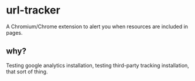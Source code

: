 * url-tracker

A Chromium/Chrome extension to alert you when resources are included in pages.

** why?

Testing google analytics installation, testing third-party tracking installation, that sort of thing.

